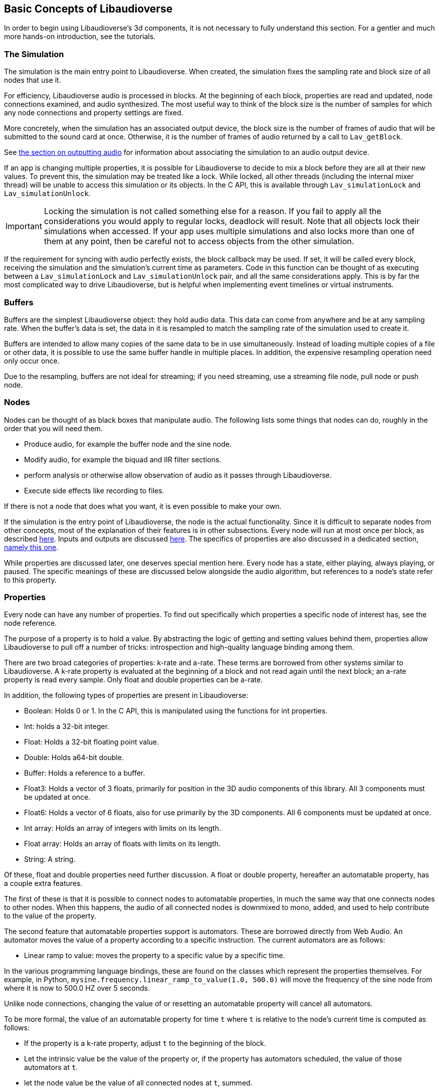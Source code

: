 [[basics]]
== Basic Concepts of Libaudioverse

In order to begin using Libaudioverse's 3d components, it is not necessary to fully understand this section.
For a gentler and much more hands-on introduction, see the tutorials.

[[basics-simulation]]
=== The Simulation

The simulation is the main entry point to Libaudioverse.
When created, the simulation fixes the sampling rate and block size of all nodes that use it.

For efficiency, Libaudioverse audio is processed in blocks.
At the beginning of each block, properties are read and updated, node connections examined,  and audio synthesized.
The most useful way to think of the block size is the number of samples for which any node connections and property settings are fixed.

More concretely, when the simulation has an associated output device, the block size is the number of frames of audio that will be submitted to the sound card at once.
Otherwise, it is the number of frames of audio returned by a call to `Lav_getBlock`.

See <<basics-audio-output,the section on outputting audio>> for information about associating the simulation to an audio output device.

If an app is changing multiple properties, it is possible for Libaudioverse to decide to mix a block before they are all at their new values.
To prevent this, the simulation may be treated like a lock.
While locked, all other threads (including the internal mixer thread) will be unable to access this simulation or its objects.
In the C API, this is available through `Lav_simulationLock` and `Lav_simulationUnlock`.

IMPORTANT: Locking the simulation is not called something else for a reason.
If you fail to apply all the considerations you would apply to regular locks, deadlock will result.
Note that all objects lock their simulations when accessed.
If your app uses multiple simulations and also locks more than one of them at any point, then be careful not to access objects from the other simulation.

If the requirement for syncing with audio perfectly exists, the block callback may be used.
If set, it will be called every block, receiving the simulation and the simulation's current time as parameters.
Code in this function can be thought of as executing between a `Lav_simulationLock` and `Lav_simulationUnlock` pair, and all the same considerations apply.
This is by far the most complicated way to drive Libaudioverse, but is helpful when implementing event timelines or virtual instruments.

[[basics-buffers]]
=== Buffers

Buffers are the simplest Libaudioverse object: they hold audio data.
This data can come from anywhere and be at any sampling rate.
When the buffer's data is set, the data in it is resampled to match the sampling rate of the simulation used to create it.

Buffers are intended to allow many copies of the same data to be in use simultaneously.
Instead of loading multiple copies of a file or other data,
it is possible to use the same buffer handle in multiple places.
In addition, the expensive resampling operation need only occur once.

Due to the resampling, buffers are not ideal for streaming; if you need streaming, use a streaming file node, pull node or push node.

[[basics-nodes]]
=== Nodes

Nodes can be thought of as black boxes that manipulate audio.
The following lists some things that nodes can do, roughly in the order that you will need them.

- Produce audio, for example the buffer node and the sine node.
- Modify audio, for example the biquad and IIR filter sections.
- perform analysis or otherwise allow observation of audio as it passes through Libaudioverse.
- Execute side effects like recording to files.

If there is not a node that does what you want, it is even possible to make your own.

If the simulation is the entry point of Libaudioverse, the node is the actual functionality.
Since it is difficult to separate nodes from other concepts, most of the explanation of their features is in other subsections.
Every node will run at most once per block, as described <<basics-audio-processing,here>>.
Inputs and outputs are discussed <<basics-inputs-outputs,here>>.
The specifics of properties are also discussed in a dedicated section, <<basics-properties,namely this one>>.

While properties are discussed later, one deserves special mention here. Every node has a state, either playing, always playing, or paused.  The specific meanings of these are discussed below alongside the audio algorithm, but references to a node's state refer to this property.

[[basics-properties]]
=== Properties

Every node can have any number of properties.
To find out specifically which properties a specific node of interest has, see the node reference.

The purpose of a property is to hold a value.
By abstracting the logic of getting and setting values behind them, properties allow Libaudioverse to pull off a number of tricks: introspection and high-quality language binding among them.

There are two broad categories of properties: k-rate and a-rate.
These terms are borrowed from other systems similar to Libaudioverse.
A k-rate property is evaluated at the beginning of a block and not read again until the next block;
an a-rate property is read every sample.
Only float and double properties can be a-rate.

In addition, the following types of properties are present in Libaudioverse:

- Boolean: Holds 0 or 1.  In the C API, this is manipulated using the functions for int properties.
- Int: holds a 32-bit integer.
- Float: Holds a 32-bit floating point value.
- Double: Holds a64-bit double.
- Buffer: Holds a reference to a buffer.
- Float3: Holds a vector of 3 floats, primarily for position in the 3D audio components of this library.  All 3 components must be updated at once.
- Float6: Holds a vector of 6 floats, also for use primarily by the 3D components.  All 6 components must be updated at once.
- Int array: Holds an array of integers with limits on its length.
- Float array: Holds an array of floats with limits on its length.
- String: A string.

Of these, float and double properties need further discussion.
A float or double property, hereafter an automatable property, has a couple extra features.

The first of these is that it is possible to connect nodes to automatable properties, in much the same way that one connects nodes to other nodes.
When this happens, the audio of all connected nodes is downmixed to mono, added, and used to help contribute to the value of the property.

The second feature that automatable properties support is automators.
These are borrowed directly from Web Audio.
An automator moves the value of a property according to a specific instruction.  The current automators are as follows:

- Linear ramp to value: moves the property to a specific value by a specific time.

In the various programming language bindings, these are found on the classes which represent the properties themselves.
For example, in Python, `mysine.frequency.linear_ramp_to_value(1.0, 500.0)` will move the frequency of the sine node from where it is now to 500.0 HZ over 5 seconds.

Unlike node connections, changing the value of or resetting an automatable property will cancel all automators.

To be more formal, the value of an automatable property for time `t` where `t` is relative to the node's current time is computed as follows:

- If the property is a k-rate property, adjust `t` to the beginning of the block.
- Let the intrinsic value be the value of the property or, if the property has automators scheduled, the value of those automators at `t`.
- let the node value be the value of all connected nodes at `t`, summed.
- The value of the property is the sum of the intrinsic and node values.

[[basics-node-processing]]
=== Node Processing and Connections

Simulations are like nodes with 1 input that cannot be accessed through the usual functions.
Nodes have a function, namely `Lav_nodeConnectSimulation`, which connects a specific output to the internal input connection of the simulation passed to the node when it was created.

Both nodes and simulations have their own time, measured relative to how many blocks of audio have been processed.
This is used with the automation API in order to determine the values of properties.
When a time is not relative to realtime, this manual will make a point of indicating that this is the case.
It is not possible to query this time.

Nodes also have a state.
Two of these, stopped and always playing, are simple.
If a node is stopped, time does not advance for it.
If a node is always playing, time always advances for it at the same rate that time is advancing for the simulation.
The final state is playing, which is slightly more complex.
While these concepts can be explained in English, this is a case where pseudocode is worth a thousand words:

....
function process(node):
    if node.state == "stopped" then return
    for i in get_dependencies(node):
        process(i)
    node.tick()

function audio_algorithm(simulation):
    for i in simulation.connected_nodes:
        process(i)
    for i in simulation.all_nodes if i.state=="always playing":
        process(i)
....

Libaudioverse will prevent you from causing cyclic dependencies.

If you wish to escape this algorithm, set every node to the always playing state after creating it.
That said, this algorithm usually does what you want.
Consider the following sequence:

- You want to build a structure of nodes representing an instrument.
- You create each node, set its state to always playing, and connect it to other nodes.
- In the middle of this process, a block advances.
- Some of these nodes advance, but the rest do not.
- The instrument gets returned, and stored temporarily.
- Time advances some more.
- You connect it to the simulation.

At which point you are playing a half-played instrument.
If the default state is always playing, the same problem arises: time might advance between the node's creation and you changing it to the playing state.
It can also happen for file nodes: time can advance by a block before you get the file node connected to the simulation, or whereever else it is going.
In garbage collected languages, there is one additional implication of always playing: if a node is no longer needed but has yet to be garbage collected, it will still take up CPU resources.
While this is not a big deal for, say, the amplitude panner, some nodes like the HRTF panner and the feedback delay network take up large amounts of CPU resources.

[[basics-audio-output]]
=== Audio Output and Mixing

Libaudioverse represents the audio device as a regular simulation with an associated output device.
When an output device is associated, it becomes impossible for a program to read the simulation directly.
Instead, an internal thread mixes audio from the simulation and passes it to the sound card.

Output devices are represented by a device index, an integer ranging from -1 to one less than the maximum number of devices on the system.
-1 is the default audio device.
Additionally, if possible on the platform in question, -1 will attempt to follow the default audio device if it changes.

Libaudioverse does provide some query functions to get information on devices, but this information is not reliable on any platform I am currently aware of: devices that lie to the system are common, as is backward compatibility hacks.
Good examples include WinMM on Windows (more than happy to claim 7.1 surround sound on stereo headphones)
and the Logitech G930 headphones, which always show up as surround sound even when switched to stereo by a physical switch on the device.

This essentially means that there is no other option but asking your user what their audio configuration is.
To deal with the uncertainty, use a multipanner or the 3D simulation components for easy switching.
The only good default for panners is stereo with no HRTF, as this will be upmixed to surround sound systems by the OS in most cases.

==== Automatic Mixing

Libaudioverse supports the ability to automatically upmix and downmix audio.
It understands the following formats:

- Mono.  Specified with channel value 1.
- Stereo.  2 channels.  Channel 0 is left, channel 1 is right.
- 5.1 surround sound.  6 channels.  Front left, front right, center, LFE, rear left, rear right.
- 7.1.  8 channels.  Front left, front right, center, lfe, rear left, rear right, side left, side right.

Any connection made between an input and an output with these channel values will cause audio to be remixed accordingly.
In other configurations, one of the following two cases happens:

- If the output has more channels than the input, additional channels are dropped.
- If the input has more channels than the output, additional channels are considered to be zero.

Simulations do not have an intrinsic channel count.
Instead, this is a parameter to either `Lav_getBlock` or `Lav_simulationSetOutputDevice`.
All nodes which are connected to the simulation will be remixed in the same manner as any other input-output connection,
but the channel count used is the one specified to either of these functions.

